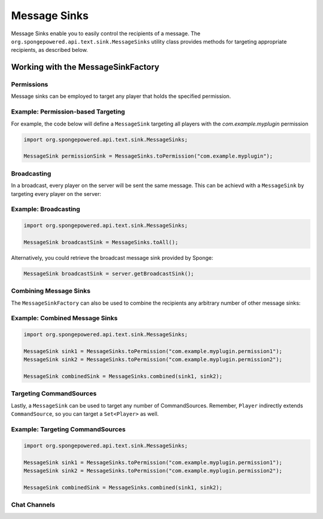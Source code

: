 =============
Message Sinks
=============

Message Sinks enable you to easily control the recipients of a message. The ``org.spongepowered.api.text.sink.MessageSinks`` utility class provides methods for targeting
appropriate recipients, as described below.

Working with the MessageSinkFactory
===================================

Permissions
~~~~~~~~~~~

Message sinks can be employed to target any player that holds the specified permission.

Example: Permission-based Targeting
~~~~~~~~~~~~~~~~~~~~~~~~~~~~~~~~~~~

For example, the code below will define a ``MessageSink`` targeting all players with the `com.example.myplugin` permission

.. code-block:: java

    import org.spongepowered.api.text.sink.MessageSinks;

    MessageSink permissionSink = MessageSinks.toPermission("com.example.myplugin");

Broadcasting
~~~~~~~~~~~~

In a broadcast, every player on the server will be sent the same message. This can be achievd with a ``MessageSink`` by targeting every player on the server:

Example: Broadcasting
~~~~~~~~~~~~~~~~~~~~~

.. code-block:: java

    import org.spongepowered.api.text.sink.MessageSinks;

    MessageSink broadcastSink = MessageSinks.toAll();

Alternatively, you could retrieve the broadcast message sink provided by Sponge:

.. code-block:: java

    MessageSink broadcastSink = server.getBroadcastSink();

Combining Message Sinks
~~~~~~~~~~~~~~~~~~~~~~~

The ``MessageSinkFactory`` can also be used to combine the recipients any arbitrary number of other message sinks:

Example: Combined Message Sinks
~~~~~~~~~~~~~~~~~~~~~~~~~~~~~~~

.. code-block:: java

    import org.spongepowered.api.text.sink.MessageSinks;

    MessageSink sink1 = MessageSinks.toPermission("com.example.myplugin.permission1");
    MessageSink sink2 = MessageSinks.toPermission("com.example.myplugin.permission2");

    MessageSink combinedSink = MessageSinks.combined(sink1, sink2);

Targeting CommandSources
~~~~~~~~~~~~~~~~~~~~~~~~

Lastly, a ``MessageSink`` can be used to target any number of CommandSources. Remember, ``Player`` indirectly extends ``CommandSource``, so you can target a
``Set<Player>`` as well.

Example: Targeting CommandSources
~~~~~~~~~~~~~~~~~~~~~~~~~~~~~~~~~

.. code-block:: java

    import org.spongepowered.api.text.sink.MessageSinks;

    MessageSink sink1 = MessageSinks.toPermission("com.example.myplugin.permission1");
    MessageSink sink2 = MessageSinks.toPermission("com.example.myplugin.permission2");

    MessageSink combinedSink = MessageSinks.combined(sink1, sink2);

Chat Channels
~~~~~~~~~~~~~
